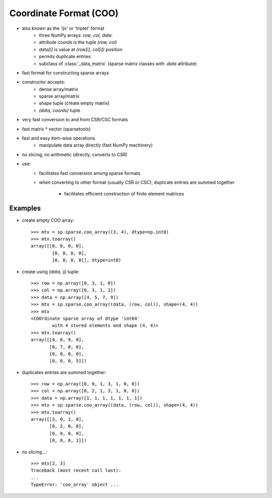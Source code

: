 .. for doctests
   >>> import numpy as np
   >>> import scipy as sp


Coordinate Format (COO)
=======================

* also known as the 'ijv' or 'triplet' format
    * three NumPy arrays: `row`, `col`, `data`.
    * attribute `coords` is the tuple `(row, col)`
    * `data[i]` is value at `(row[i], col[i])` position
    * permits duplicate entries
    * subclass of :class:`_data_matrix` (sparse matrix classes with
      `.data` attribute)
* fast format for constructing sparse arrays
* constructor accepts:
    * dense array/matrix
    * sparse array/matrix
    * shape tuple (create empty matrix)
    * `(data, coords)` tuple
* very fast conversion to and from CSR/CSC formats
* fast matrix * vector (sparsetools)
* fast and easy item-wise operations
    * manipulate data array directly (fast NumPy machinery)
* no slicing, no arithmetic (directly, converts to CSR)
* use:
    * facilitates fast conversion among sparse formats
    * when converting to other format (usually CSR or CSC), duplicate
      entries are summed together

        * facilitates efficient construction of finite element matrices

Examples
--------

* create empty COO array::

    >>> mtx = sp.sparse.coo_array((3, 4), dtype=np.int8)
    >>> mtx.toarray()
    array([[0, 0, 0, 0],
            [0, 0, 0, 0],
            [0, 0, 0, 0]], dtype=int8)

* create using `(data, ij)` tuple::

    >>> row = np.array([0, 3, 1, 0])
    >>> col = np.array([0, 3, 1, 2])
    >>> data = np.array([4, 5, 7, 9])
    >>> mtx = sp.sparse.coo_array((data, (row, col)), shape=(4, 4))
    >>> mtx
    <COOrdinate sparse array of dtype 'int64'
            with 4 stored elements and shape (4, 4)>
    >>> mtx.toarray()
    array([[4, 0, 9, 0],
           [0, 7, 0, 0],
           [0, 0, 0, 0],
           [0, 0, 0, 5]])

* duplicates entries are summed together::

    >>> row = np.array([0, 0, 1, 3, 1, 0, 0])
    >>> col = np.array([0, 2, 1, 3, 1, 0, 0])
    >>> data = np.array([1, 1, 1, 1, 1, 1, 1])
    >>> mtx = sp.sparse.coo_array((data, (row, col)), shape=(4, 4))
    >>> mtx.toarray()
    array([[3, 0, 1, 0],
           [0, 2, 0, 0],
           [0, 0, 0, 0],
           [0, 0, 0, 1]])

* no slicing...::

    >>> mtx[2, 3]
    Traceback (most recent call last):
    ...
    TypeError: 'coo_array' object ...
